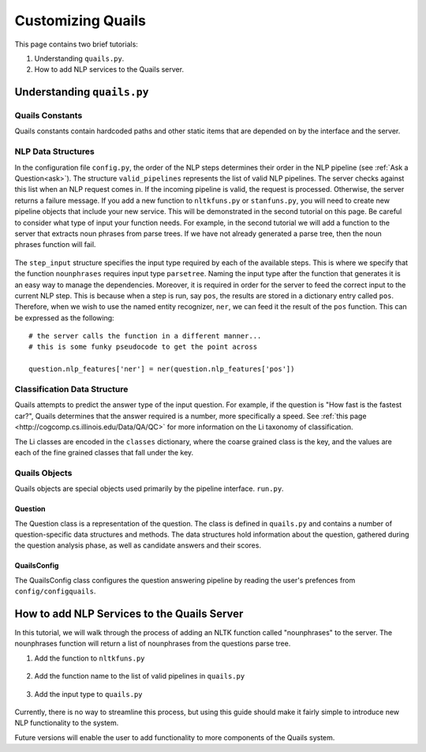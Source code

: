 .. _custom:

==================
Customizing Quails
==================

This page contains two brief tutorials:

1. Understanding ``quails.py``.
2. How to add NLP services to the Quails server.

Understanding ``quails.py``
===========================

Quails Constants
----------------

Quails constants contain hardcoded paths and other static items that are depended on by the interface and the server.

.. figure:: images/QuailsConstants.png
	:align: center
	:scale: 50

NLP Data Structures
-------------------

In the configuration file ``config.py``, the order of the NLP steps determines their order in the NLP pipeline (see :ref:`Ask a Question<ask>`).  The structure ``valid_pipelines`` represents the list of valid NLP pipelines.  The server checks against this list when an NLP request comes in.  If the incoming pipeline is valid, the request is processed.  Otherwise, the server returns a failure message.  If you add a new function to ``nltkfuns.py`` or ``stanfuns.py``, you will need to create new pipeline objects that include your new service. This will be demonstrated in the second tutorial on this page.  Be careful to consider what type of input your function needs.  For example, in the second tutorial we will add a function to the server that extracts noun phrases from parse trees.  If we have not already generated a parse tree, then the noun phrases function will fail.

.. figure:: images/QuailsValidPipelines.png
	:align: center

The ``step_input`` structure specifies the input type required by each of the available steps.  This is where we specify that the function ``nounphrases`` requires input type ``parsetree``.  Naming the input type after the function that generates it is an easy way to manage the dependencies.  Moreover, it is required in order for the server to feed the correct input to the current NLP step.  This is because when a step is run, say ``pos``, the results are stored in a dictionary entry called ``pos``.  Therefore, when we wish to use the named entity recognizer, ``ner``, we can feed it the result of the ``pos`` function.  This can be expressed as the following:

::

	# the server calls the function in a different manner...
	# this is some funky pseudocode to get the point across

	question.nlp_features['ner'] = ner(question.nlp_features['pos'])

.. figure:: images/QuailsNLPInputTypes.png
	:align: center
	:scale: 50

Classification Data Structure
-----------------------------

Quails attempts to predict the answer type of the input question.  For example, if the question is "How fast is the fastest car?", Quails determines that the answer required is a number, more specifically a speed.  See :ref:`this page <http://cogcomp.cs.illinois.edu/Data/QA/QC>` for more information on the Li taxonomy of classification.

The Li classes are encoded in the ``classes`` dictionary, where the coarse grained class is the key, and the values are each of the fine grained classes that fall under the key.

.. figure:: images/QuailsLiClasses.png
	:align: center
	:scale: 75

Quails Objects
--------------

Quails objects are special objects used primarily by the pipeline interface. ``run.py``.

Question
^^^^^^^^

The Question class is a representation of the question.  The class is defined in ``quails.py`` and contains a number of question-specific data structures and methods.  The data structures hold information about the question, gathered during the question analysis phase, as well as candidate answers and their scores.


QuailsConfig
^^^^^^^^^^^^

The QuailsConfig class configures the question answering pipeline by reading the user's prefences from ``config/configquails``.  

How to add NLP Services to the Quails Server
============================================

In this tutorial, we will walk through the process of adding an NLTK function called "nounphrases" to the server.  The nounphrases function will return a list of nounphrases from the questions parse tree.

1.  Add the function to ``nltkfuns.py``

.. figure:: images/npnew.png
	:align: center

.. figure:: images/npfun.png
	:align: center
	:scale: 50

2.  Add the function name to the list of valid pipelines in ``quails.py``

.. figure:: images/nppipe.png
	:align: center

3.  Add the input type to ``quails.py``

.. figure:: images/npinput.png
	:align: center
	:scale: 50

Currently, there is no way to streamline this process, but using this guide should make it fairly simple to introduce new NLP functionality to the system.  

Future versions will enable the user to add functionality to more components of the Quails system.
  

